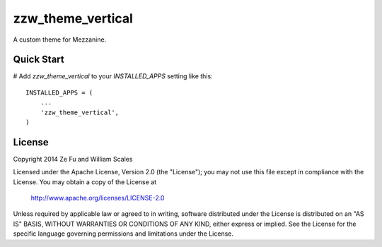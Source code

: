 zzw_theme_vertical
==================

A custom theme for Mezzanine.

Quick Start
-----------

# Add `zzw_theme_vertical` to your `INSTALLED_APPS` setting like this::

    INSTALLED_APPS = (
        ...
        'zzw_theme_vertical',
    )

License
-------
Copyright 2014 Ze Fu and William Scales

Licensed under the Apache License, Version 2.0 (the "License"); you may not use
this file except in compliance with the License.  You may obtain a copy of the
License at

    http://www.apache.org/licenses/LICENSE-2.0

Unless required by applicable law or agreed to in writing, software distributed
under the License is distributed on an "AS IS" BASIS, WITHOUT WARRANTIES OR
CONDITIONS OF ANY KIND, either express or implied.  See the License for the
specific language governing permissions and limitations under the License.

